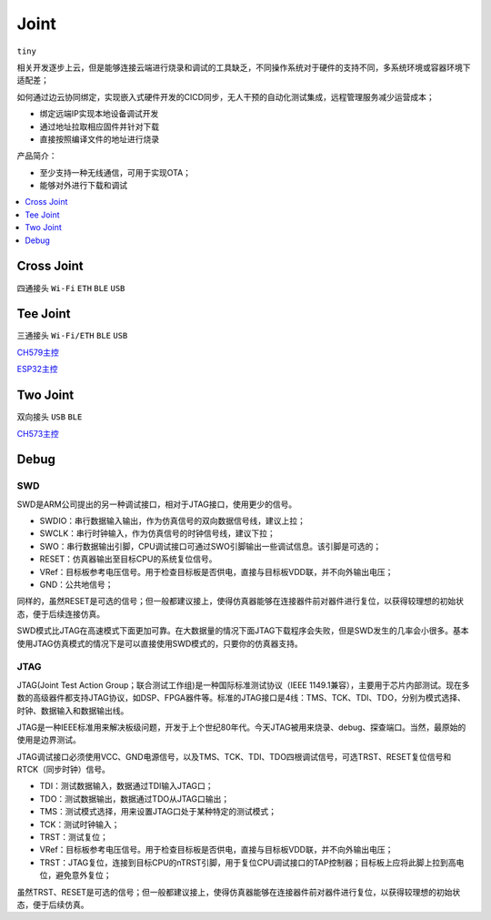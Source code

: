 .. _joint:

Joint
===============
``tiny``

相关开发逐步上云，但是能够连接云端进行烧录和调试的工具缺乏，不同操作系统对于硬件的支持不同，多系统环境或容器环境下适配差；

如何通过边云协同绑定，实现嵌入式硬件开发的CICD同步，无人干预的自动化测试集成，远程管理服务减少运营成本；

* 绑定远端IP实现本地设备调试开发
* 通过地址拉取相应固件并针对下载
* 直接按照编译文件的地址进行烧录

产品简介：

* 至少支持一种无线通信，可用于实现OTA；
* 能够对外进行下载和调试

.. contents::
    :local:
    :depth: 1


.. _joint_cross:

Cross Joint
-------------
``四通接头`` ``Wi-Fi`` ``ETH`` ``BLE`` ``USB``


.. _joint_tee:

Tee Joint
-----------
``三通接头`` ``Wi-Fi/ETH`` ``BLE`` ``USB``

`CH579主控 <https://docs.soc.xin/CH579>`_

`ESP32主控 <https://docs.soc.xin/ESP32>`_

.. _joint_two:

Two Joint
-----------
``双向接头`` ``USB`` ``BLE``

`CH573主控 <https://docs.soc.xin/CH573>`_


Debug
-----------

SWD
~~~~~~~~~~~

SWD是ARM公司提出的另一种调试接口，相对于JTAG接口，使用更少的信号。

* SWDIO：串行数据输入输出，作为仿真信号的双向数据信号线，建议上拉；
* SWCLK：串行时钟输入，作为仿真信号的时钟信号线，建议下拉；
* SWO：串行数据输出引脚，CPU调试接口可通过SWO引脚输出一些调试信息。该引脚是可选的；
* RESET：仿真器输出至目标CPU的系统复位信号。
* VRef：目标板参考电压信号。用于检查目标板是否供电，直接与目标板VDD联，并不向外输出电压；
* GND：公共地信号；

同样的，虽然RESET是可选的信号；但一般都建议接上，使得仿真器能够在连接器件前对器件进行复位，以获得较理想的初始状态，便于后续连接仿真。

SWD模式比JTAG在高速模式下面更加可靠。在大数据量的情况下面JTAG下载程序会失败，但是SWD发生的几率会小很多。基本使用JTAG仿真模式的情况下是可以直接使用SWD模式的，只要你的仿真器支持。


JTAG
~~~~~~~~~~~

JTAG(Joint Test Action Group；联合测试工作组)是一种国际标准测试协议（IEEE 1149.1兼容），主要用于芯片内部测试。现在多数的高级器件都支持JTAG协议，如DSP、FPGA器件等。标准的JTAG接口是4线：TMS、TCK、TDI、TDO，分别为模式选择、时钟、数据输入和数据输出线。

JTAG是一种IEEE标准用来解决板级问题，开发于上个世纪80年代。今天JTAG被用来烧录、debug、探查端口。当然，最原始的使用是边界测试。


JTAG调试接口必须使用VCC、GND电源信号，以及TMS、TCK、TDI、TDO四根调试信号，可选TRST、RESET复位信号和RTCK（同步时钟）信号。

* TDI：测试数据输入，数据通过TDI输入JTAG口；
* TDO：测试数据输出，数据通过TDO从JTAG口输出；
* TMS：测试模式选择，用来设置JTAG口处于某种特定的测试模式；
* TCK：测试时钟输入；
* TRST：测试复位；
* VRef：目标板参考电压信号。用于检查目标板是否供电，直接与目标板VDD联，并不向外输出电压；
* TRST：JTAG复位，连接到目标CPU的nTRST引脚，用于复位CPU调试接口的TAP控制器；目标板上应将此脚上拉到高电位，避免意外复位；

虽然TRST、RESET是可选的信号；但一般都建议接上，使得仿真器能够在连接器件前对器件进行复位，以获得较理想的初始状态，便于后续仿真。



